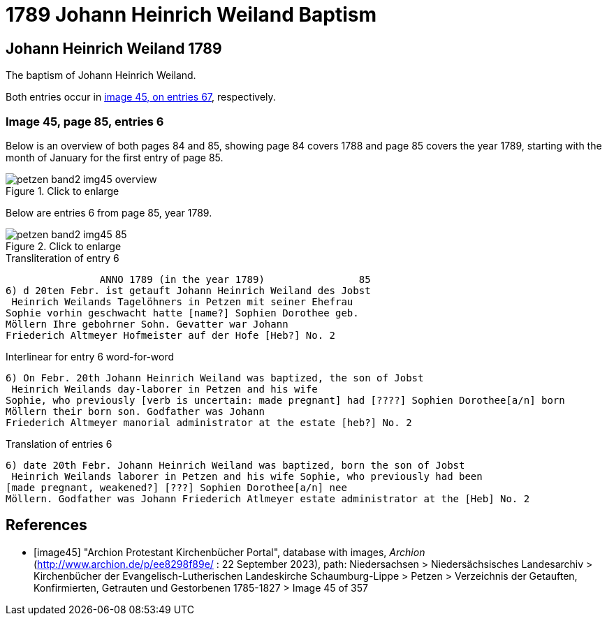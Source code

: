 = 1789 Johann Heinrich Weiland Baptism 
:page-role: doc-width

== Johann Heinrich Weiland 1789

The baptism of Johann Heinrich Weiland.

Both entries occur in <<image45, image 45, on entries 67>>, respectively.

=== Image 45, page 85, entries 6

Below is an overview of both pages 84 and 85, showing page 84 covers 1788 and page 85 covers the year 1789, starting with the 
month of January for the first entry of page 85.

image::petzen-band2-img45-overview.jpg[align=left,title="Click to enlarge",xref=image$petzen-band2-img45-overview.jpg]

Below are entries 6 from page 85, year 1789.

image::petzen-band2-img45-85.jpg[align=left,title="Click to enlarge",xref=image$petzen-band2-img45-85.jpg]

.Transliteration of entry 6
----
                ANNO 1789 (in the year 1789)                85
6) d 20ten Febr. ist getauft Johann Heinrich Weiland des Jobst
 Heinrich Weilands Tagelöhners in Petzen mit seiner Ehefrau
Sophie vorhin geschwacht hatte [name?] Sophien Dorothee geb.
Möllern Ihre gebohrner Sohn. Gevatter war Johann
Friederich Altmeyer Hofmeister auf der Hofe [Heb?] No. 2
----

.Interlinear for entry 6 word-for-word
----
6) On Febr. 20th Johann Heinrich Weiland was baptized, the son of Jobst
 Heinrich Weilands day-laborer in Petzen and his wife
Sophie, who previously [verb is uncertain: made pregnant] had [????] Sophien Dorothee[a/n] born
Möllern their born son. Godfather was Johann
Friederich Altmeyer manorial administrator at the estate [heb?] No. 2
----

.Translation of entries 6
----
6) date 20th Febr. Johann Heinrich Weiland was baptized, born the son of Jobst
 Heinrich Weilands laborer in Petzen and his wife Sophie, who previously had been
[made pregnant, weakened?] [???] Sophien Dorothee[a/n] nee
Möllern. Godfather was Johann Friederich Atlmeyer estate administrator at the [Heb] No. 2
----


[bibliography]
== References

* [[[image45]]] "Archion Protestant Kirchenbücher Portal", database with images, _Archion_ (http://www.archion.de/p/ee8298f89e/ : 22 September 2023), path: Niedersachsen > Niedersächsisches Landesarchiv > Kirchenbücher der Evangelisch-Lutherischen
Landeskirche Schaumburg-Lippe > Petzen > Verzeichnis der Getauften, Konfirmierten, Getrauten und Gestorbenen 1785-1827 > Image 45 of 357
